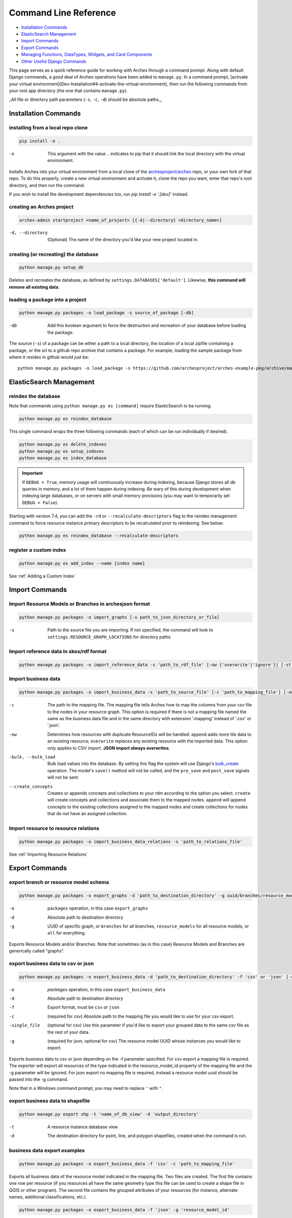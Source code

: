 ######################
Command Line Reference
######################

+ `Installation Commands`_
+ `ElasticSearch Management`_
+ `Import Commands`_
+ `Export Commands`_
+ `Managing Functions, DataTypes, Widgets, and Card Components`_
+ `Other Useful Django Commands`_

This page serves as a quick reference guide for working with Arches
through a command prompt. Along with default Django commands, a good
deal of Arches operations have been added to ``manage.py``. In a
command prompt, [activate your virtual
environment](Dev-Installation#4-activate-the-virtual-environment),
then run the following commands from your root app directory (the one
that contains ``manage.py``).

_All file or directory path parameters (``-s``, ``-c``, ``-d``) should
be absolute paths._

Installation Commands
=====================

installing from a local repo clone
----------------------------------

.. code-block:: shell

    pip install -e .

-e      This argument with the value ``.`` indicates to pip that it should link the local directory with the virtual environment.

Installs Arches into your virtual environment from a local clone of
the `archesproject/arches <https://github.com/archesproject/arches>`_
repo, or your own fork of that repo. To do this properly, create a new
virtual environment and activate it, clone the repo you want, enter
that repo's root directory, and then run the command.

If you wish to install the development dependencies too, run `pip install -e '.[dev]'` instead.


creating an Arches project
--------------------------

.. code-block:: bash

   arches-admin startproject <name_of_project> [{-d|--directory} <directory_name>]

-d, --directory
    (Optional) The name of the directory you'd like your new project located in.



creating (or recreating) the database
-------------------------------------

.. code-block:: bash

    python manage.py setup_db

Deletes and recreates the database, as defined by
``settings.DATABASES['default']``. Likewise, **this command will
remove all existing data**.

loading a package into a project
--------------------------------

.. code-block:: bash

    python manage.py packages -o load_package -s source_of_package [-db]

-db
        Add this boolean argument to force the destruction
        and recreation of your database before loading the package.

The source (``-s``) of a package can be either a path to a local
directory, the location of a local zipfile containing a package, or
the url to a github repo archive that contains a package. For example,
loading the sample package from where it resides in github would
just be::

    python manage.py packages -o load_package -s https://github.com/archesproject/arches-example-pkg/archive/master.zip

ElasticSearch Management
========================

reindex the database
--------------------

Note that commands using ``python manage.py es [command]`` require ElasticSearch to be running.

.. code-block:: bash

    python manage.py es reindex_database

This single command wraps the three following commands (each of which can be run individually if desired).

.. code-block:: bash

    python manage.py es delete_indexes
    python manage.py es setup_indexes
    python manage.py es index_database

.. important::
    If ``DEBUG = True``, memory usage will continuously increase during indexing, because Django stores
    all db queries in memory, and a lot of them happen during indexing. Be wary of this during development
    when indexing large databases, or on servers with small memory provisions (you may want to temporarily
    set ``DEBUG = False``).

Starting with version 7.4, you can add the ``-rd`` or ``--recalculate-descriptors`` flag to the reindex management command to force resource instance primary descriptors to be recalculated prior to reindexing. See below:

.. code-block:: bash

    python manage.py es reindex_database --recalculate-descriptors

register a custom index
-----------------------

.. code-block:: bash

    python manage.py es add_index --name {index name}

See :ref:`Adding a Custom Index`

Import Commands
===============

Import Resource Models or Branches in archesjson format
-------------------------------------------------------
.. code-block:: bash

   python manage.py packages -o import_graphs [-s path_to_json_directory_or_file]

-s
        Path to the source file you are importing. If not specified, the
        command will look to ``settings.RESOURCE_GRAPH_LOCATIONS`` for
        directory paths

Import reference data in skos/rdf format
----------------------------------------

.. code-block:: bash

   python manage.py packages -o import_reference_data -s 'path_to_rdf_file' [-ow {'overwrite'|'ignore'}] [-st {'stage'|'keep'}]

Import business data
--------------------
.. code-block:: bash

   python manage.py packages -o import_business_data -s 'path_to_source_file' [-c 'path_to_mapping_file'] [-ow '{overwrite'|'append'}] [--create_concepts {'create'|'append'}] [--bulk_load]

-c
        The path to the mapping file. The mapping file tells Arches how to
        map the columns from your csv file to the nodes in your
        resource graph. This option is required if there is not a
        mapping file named the same as the business data file and in
        the same directory with extension '.mapping' instead of '.csv'
        or '.json'.
-ow
        Determines how resources with duplicate ResourceIDs will be
        handled: ``append`` adds more tile data to an existing
        resource; ``overwrite`` replaces any existing resource with
        the imported data. This option only applies to CSV
        import. **JSON import always overwrites**.
-bulk, --bulk_load
       Bulk load values into the database. By setting this flag the
       system will use Django's `bulk_create
       <https://docs.djangoproject.com/en/dev/ref/models/querysets/#bulk-create>`_
       operation. The model's ``save()`` method will not be called,
       and the ``pre_save`` and ``post_save`` signals will not be
       sent.
--create_concepts
        Creates or appends concepts and collections to your rdm
        according to the option you select. ``create`` will create
        concepts and collections and associate them to the mapped
        nodes. ``append`` will append concepts to the existing
        collections assigned to the mapped nodes and create
        collections for nodes that do not have an assigned collection.


.. seealso:: See :ref:`CSV Import` for CSV formatting requirements.

Import resource to resource relations
-------------------------------------
.. code-block:: bash

    python manage.py packages -o import_business_data_relations -s 'path_to_relations_file'


See :ref:`Importing Resource Relations`

Export Commands
===============

export branch or resource model schema
--------------------------------------

.. code-block:: bash

    python manage.py packages -o export_graphs -d 'path_to_destination_directory' -g uuid/branches/resource_models/all

-o          ``packages`` operation, in this case ``export_graphs``
-d          Absolute path to destination directory
-g
        UUID of specific graph, or ``branches`` for all branches,
        ``resource_models`` for all resource models, or ``all`` for
        everything.

Exports Resource Models and/or Branches. Note that sometimes (as in
this case) Resource Models and Branches are generically called
"graphs".

export business data to csv or json
-----------------------------------

.. code-block:: bash

    python manage.py packages -o export_business_data -d 'path_to_destination_directory' -f 'csv' or 'json' [-c 'path_to_mapping_file' -g 'resource_model_uuid' -single_file]

-o
        `packages` operation, in this case ``export_business_data``
-d
        Absolute path to destination directory
-f
        Export format, must be ``csv`` or ``json``
-c
        (required for csv) Absolute path to the mapping file you would
        like to use for your csv export.
-single_file
        (optional for csv) Use this parameter if you'd like to export
        your grouped data to the same csv file as the rest of your
        data.
-g
        (required for json, optional for csv) The resource model UUID
        whose instances you would like to export.

Exports business data to csv or json depending on the -f parameter
specified. For csv export a mapping file is required. The exporter
will export all resources of the type indicated in the
resource_model_id property of the mapping file and the -g parameter
will be ignored. For json export no mapping file is required, instead
a resource model uuid should be passed into the -g command.

Note that in a Windows command prompt, you may need to replace ``'`` with ``"``.

export business data to shapefile
---------------------------------

.. code-block:: bash

    python manage.py export shp -t 'name_of_db_view' -d 'output_directory'

-t
        A resource instance database view
-d
        The destination directory for point, line, and polygon
        shapefiles, created when the command is run.

business data export examples
-----------------------------

.. code-block:: bash

    python manage.py packages -o export_business_data -f 'csv' -c 'path_to_mapping_file'

Exports all business data of the resource model indicated in the
mapping file. Two files are created. The first file contains one row
per resource (if you resources all have the same geometry type this
file can be used to create a shape file in QGIS or other program). The
second file contains the grouped attributes of your resources (for
instance, alternate names, additional classifications, etc.).

.. code-block:: bash

    python manage.py packages -o export_business_data -f 'json' -g 'resource_model_id'

-f  'json' or 'csv'

Exports all business data of the passed in resource_model_id to the
specified file format. Take a look at the ``RESOURCE_FORMATERS``
dictionary in Arches' ``settings.py`` for some other interesting
options.

Other Data Management Commands
==============================

remove resources
----------------
.. code-block:: bash

    python manage.py resources remove_resources [-g graph_id][-y][-e]

-g  A Graph UUID to remove all the resource instances of.
-y  Forces this command to run without interactive confirmation.
-e  Removes all records from the edit log for the resources that are removed. If a graphid is provided, only the edit log records for that graph will be removed.

Removes all resources from your database, but leaves the all resources
models, branches, thesauri, and collections intact.

purge edit log
--------------
.. code-block:: bash

    python manage.py resources clear_edit_log [-g graph_id]

-g  A Graph UUID to filter which edit log entries are removed.

Removes all entries from the Arches Edit Log.

create mapping files
--------------------
.. code-block:: bash

    python manage.py packages -o create_mapping_file -d 'path_to_destination_directory' -g 'comma separated graph uuids'

-d  Path to directory to place the output in.
-g  The graph UUID for which to create a mapping.

This mimics the 'Create Mapping File' command from the Arches Designer UI. See also :ref:`Mapping File` background.

import mapping file
-------------------
.. code-block:: bash

    python manage.py packages -o import_mapping_file -s 'path_to_mapping_file'


Imports a mapping file for a particular resource model. This will be
used as the export mapping file for a resource by default (e.g. for
search export).


Ontology Commands
=================

load an ontology
----------------

.. code-block:: bash

    python manage.py load_ontology [-s <path to ontology directory>]

-s
        Path to new ontology directory to load


Managing Functions, DataTypes, Widgets, and Card Components
===========================================================

To learn how to build new Functions, DataTypes, Card Components, or Widgets,
please see :ref:`Functions`, :ref:`Widgets`, :ref:`Card Components`, or
:ref:`Datatypes`.
**Note that when importing Widgets and associated DataTypes, Widgets
must be registered first.**

function commands
-----------------

**list registered functions**

.. code-block:: bash

    python manage.py fn list

Lists all currently registered functions.

**registering functions**

.. code-block:: bash

    python manage.py fn register --source path/to/your/function.py

Register a newly created function. These ``.py`` files should sit in
your projects ``functions`` directory.

**unregistering functions**

.. code-block:: bash

    python manage.py fn unregister -n 'Sample Function'

Unregister a function. Use the function name that is returned by ``fn
list``.

datatype commands
-----------------

**list registered datatypes**

.. code-block:: bash

    python manage.py datatype list

Lists all currently registered datatypes.

**registering and updating datatypes**

.. code-block:: bash

    python manage.py datatype register --source /Users/me/Documents/projects/mynewproject/mynewproject/datatypes/wkt_point.py

Registers a new datatype, in this example as defined in ``wkt_point.py``.

.. code-block:: bash

    python manage.py datatype update --source /Users/me/Documents/projects/mynewproject/mynewproject/datatypes/wkt_point.py

Updates a datatype, necessary anytime changes are made to your
datatype's properties.

-source Location of the ``.py`` file that defines the datatype.


**unregister a datatype**

.. code-block:: bash

    python manage.py datatype unregister -d 'wkt-point'

Unregisters a datatype, in this example a datatype named
``wkt-point``.

-d  Name of datatype to unregister. Use the datatype name that is returned by ``datatype list``.

widget commands
---------------

All widget-related commands are identical to those for datatypes, just
substitute ``widget`` for ``datatype``. Also note that where datatypes
are defined in ``.py`` files, widgets are defined in ``.json`` files.


card component commands
-----------------------

All component-related commands are identical to those for widgets,
just substitute ``card_component`` for ``widget``. JSON files are used
to register Card Components.


Creating and Deleting Map Layers
================================


See :ref:`Creating New Map Layers` for file format requirements and other in-depth information.

Add a MapBox Layer
------------------
.. code-block:: bash

   python manage.py packages -o add_mapbox_layer -j /path/to/mapbox_style.json -n "New MapBox Layer" [{-b|--is_basemap}] [{-i|--layer_icon} 'icon_class'}]

-j  The path to the Mapbox JSON file
-n  The name of the Mapbox layer


Delete a MapBox Layer
---------------------
.. code-block:: bash

   python manage.py packages -o delete_mapbox_layer -n "name of map layer to be deleted"

-n  The name of the Mapbox layer



Other Useful Django Commands
============================

Run the django webserver
------------------------

.. code-block:: bash

    python manage.py runserver

Run the Django dev server. Add ``0.0.0.0:8000`` to explicitly set the
host and port, which may be necessary when using remote servers, like
an AWS EC2 instance. More about `runserver
<https://docs.djangoproject.com/en/stable/ref/django-admin/#runserver>`_.

collect static files
--------------------

.. code-block:: bash

    python manage.py collectstatic

Collects all static files and places them in a single
directory. Generally only necessary in production. Also allows all
static files to be `hosted on another server
<https://docs.djangoproject.com/en/stable/howto/static-files/deployment/#serving-static-files-from-a-cloud-service-or-cdn>`_).

Django's full ``manage.py`` commands are documented `here
<https://docs.djangoproject.com/en/stable/ref/django-admin/#available-commands>`_.
